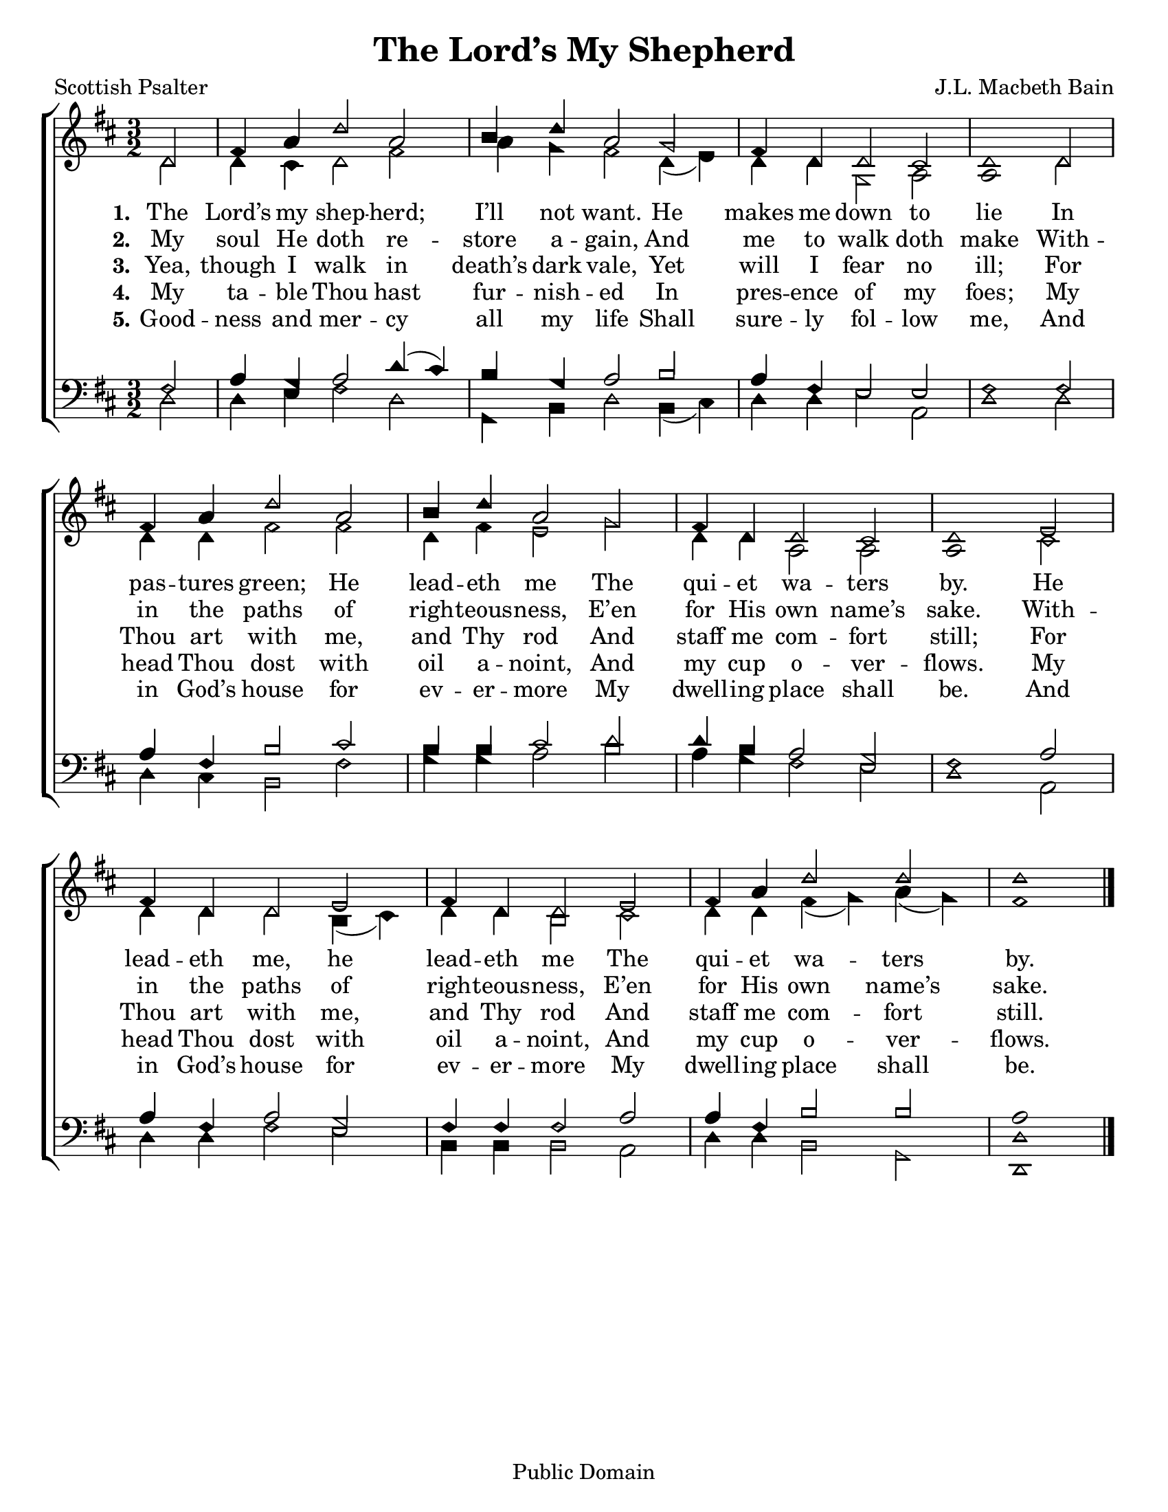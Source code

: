 \version "2.18.2"

\header {
 	title = "The Lord’s My Shepherd"
 	composer = "J.L. Macbeth Bain"
 	poet = "Scottish Psalter"
	%meter = ""
	copyright = "Public Domain"
	tagline = ""
}


\paper {
	#(set-paper-size "letter")
	indent = 0
  	%page-count = #1
	print-page-number = "false"
}


global = {
 	\key d \major
 	\time 3/2
	\aikenHeads
  	\huge
	\set Timing.beamExceptions = #'()
	\set Timing.baseMoment = #(ly:make-moment 1/4)
	\set Timing.beatStructure = #'(1 1 1 1)
  	\override Score.BarNumber.break-visibility = ##(#f #f #f)
 	\set Staff.midiMaximumVolume = #1.0
 	\partial 2
}


lead = {
	\set Staff.midiMinimumVolume = #3.0
}


soprano = \relative c'' {
 	\global
	d,2 fis4 a d2 a  b4 d a2 g fis4 d d2 cis d1
	d2 fis4 a d2 a  b4 d a2 g fis4 d d2 cis d1
	e2 fis4 d d2 e fis4 d d2 e fis4 a d2 d d1
	\bar "|."
}


alto = \relative c' {
	\global
	d2 d4 cis d2 fis a4 g fis2 d4( e) d d g,2 a a1
	d2 d4 d fis2 fis d4 fis e2 g d4 d a2 a a1
	cis2 d4 d d2 b4( cis) d d b2 cis d4 d fis( g) a( g) fis1
}


tenor = \relative c' {
	\global
	\clef "bass"
	fis,2 a4 g a2 d4( cis) b g a2 b a4 fis e2 e fis1
	fis2 a4 fis b2 cis b4 b cis2 d d4 b a2 g fis1
	a2 a4 fis a2 g fis4 fis fis2 a a4 fis b2 b a1
}


bass = \relative c {
	\global
	\clef "bass"
	d2 d4 e fis2 d g,4 b d2 b4( cis) d d e2 a, d1
	d2 d4 cis b2 fis' g4 g a2 b a4 g fis2 e d1
	a2 d4 d fis2 e b4 b b2 a d4 d b2 g <d d'>1
}


% Some useful characters: – — “ ” ‘ ’


verseOne = \lyricmode {
	\set stanza = "1."
	The Lord’s my shep -- herd; I’ll not want.
	He makes me down to lie
	In pas -- tures green; He lead -- eth me
	The qui -- et wa -- ters by.
	He lead -- eth me, he lead -- eth me
	The qui -- et wa -- ters by.
}


verseTwo = \lyricmode {
	\set stanza = "2."
	My soul He doth re -- store a -- gain,
	And me to walk doth make
	With -- in the paths of righ -- teous -- ness,
	E’en for His own name’s sake.
	With -- in the paths of righ -- teous -- ness,
	E’en for His own name’s sake.
}


verseThree = \lyricmode {
	\set stanza = "3."
	Yea, though I walk in death’s dark vale,
	Yet will I fear no ill;
	For Thou art with me, and Thy rod
	And staff me com -- fort still;
	For Thou art with me, and Thy rod
	And staff me com -- fort still.
}


verseFour = \lyricmode {
	\set stanza = "4."
	My ta -- ble Thou hast fur -- nish -- ed
	In pres -- ence of my foes;
	My head Thou dost with oil a -- noint,
	And my cup o -- ver -- flows.
	My head Thou dost with oil a -- noint,
	And my cup o -- ver -- flows.
}
verseFive = \lyricmode {
	\set stanza = "5."
	Good -- ness and mer -- cy all my life
	Shall sure -- ly fol -- low me,
	And in God’s house for ev -- er -- more
	My dwell -- ing place shall be.
	And in God’s house for ev -- er -- more
	My dwell -- ing place shall be.
}


\score{
	\new ChoirStaff <<
		\new Staff \with {midiInstrument = #"acoustic grand"} <<
			\new Voice = "soprano" {\voiceOne \soprano}
			\new Voice = "alto" {\voiceTwo \alto}
		>>
		
		\new Lyrics {
			\lyricsto "soprano" \verseOne
		}
		\new Lyrics {
			\lyricsto "soprano" \verseTwo
		}
		\new Lyrics {
			\lyricsto "soprano" \verseThree
		}
		\new Lyrics {
			\lyricsto "soprano" \verseFour
		}
		\new Lyrics {
			\lyricsto "soprano" \verseFive
		}
		
		\new Staff  \with {midiInstrument = #"acoustic grand"}<<
			\new Voice = "tenor" {\voiceThree \tenor}
			\new Voice = "bass" {\voiceFour \bass}
		>>
		
	>>
	
	\layout{}
	\midi{
		\tempo 2 = 80
	}
}
